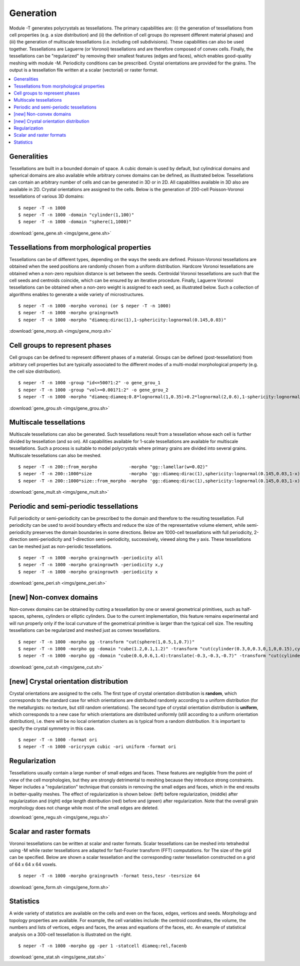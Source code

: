 .. _generation_link:

Generation
==========

Module -T generates polycrystals as tessellations. The primary
capabilities are: (i) the generation of tessellations from cell
properties (e.g. a size distribution) and (ii) the definition of
cell groups (to represent different material phases) and (iii) the
generation of
multiscale tessellations (i.e. including cell subdivisions). These
capabilities can also be used together. Tessellations are Laguerre (or
Voronoi) tessellations and are therefore composed of convex cells.
Finally, the tessellations can be "regularized" by removing their
smallest features (edges and faces), which enables good-quality meshing
with module -M.  Periodicity conditions can be prescribed. Crystal
orientations are provided for the grains.  The output is a tessellation
file written at a scalar (vectorial) or raster format.

.. contents::
   :depth: 2
   :local:

Generalities
------------

Tessellations are built in a bounded domain of space. A cubic domain is
used by default, but cylindrical domains and spherical domains are also
available while arbitrary convex domains can be defined, as illustrated below.
Tessellations can contain an arbitrary number of cells and can be
generated in 3D or in 2D.  All capabilities available in 3D also are
available in 2D.  Crystal orientations are assigned to the cells.  Below
is the generation of 200-cell Poisson-Voronoi tessellations of various
3D domains:
::

  $ neper -T -n 1000
  $ neper -T -n 1000 -domain "cylinder(1,100)"
  $ neper -T -n 1000 -domain "sphere(1,1000)"

.. image:: imgs/gene_gene.png
  :width: 100%

:download:`gene_gene.sh <imgs/gene_gene.sh>`

Tessellations from morphological properties
-------------------------------------------

Tessellations can be of different types, depending on the ways the seeds
are defined. Poisson-Voronoi tessellations are obtained when the seed
positions are randomly chosen from a uniform distribution.  Hardcore
Voronoi tessellations are obtained when a non-zero repulsion distance is
set between the seeds. Centroidal Voronoi tessellations are such that
the cell seeds and centroids coincide, which can be ensured by an
iterative procedure. Finally, Laguerre Voronoi tessellations can be
obtained when a non-zero weight is assigned to each seed, as illustrated
below. Such a collection of algorithms enables to generate a wide
variety of microstructures.
::

  $ neper -T -n 1000 -morpho voronoi (or $ neper -T -n 1000)
  $ neper -T -n 1000 -morpho graingrowth
  $ neper -T -n 1000 -morpho "diameq:dirac(1),1-sphericity:lognormal(0.145,0.03)"

.. image:: imgs/gene_morp.png
  :width: 100%

:download:`gene_morp.sh <imgs/gene_morp.sh>`

Cell groups to represent phases
-------------------------------

Cell groups can be defined to represent different phases of a material.
Groups can be defined (post-tessellation) from
arbitrary cell properties but are typically associated to the
different modes of a multi-modal morphological property (e.g. the cell size
distribution).
::

  $ neper -T -n 1000 -group "id<=500?1:2" -o gene_grou_1
  $ neper -T -n 1000 -group "vol>=0.001?1:2" -o gene_grou_2
  $ neper -T -n 1000 -morpho "diameq:diameq:0.8*lognormal(1,0.35)+0.2*lognormal(2,0.6),1-sphericity:lognormal(0.230,0.03)" -group mode -o gene_grou_3

.. image:: imgs/gene_grou.png
  :width: 100%

:download:`gene_grou.sh <imgs/gene_grou.sh>`


Multiscale tessellations
------------------------

Multiscale tessellations can also be generated. Such tessellations result
from a tessellation whose each cell is further divided by
tessellation (and so on). All capabilities available for 1-scale tessellations are
available for multiscale tessellations. Such a process is suitable to
model polycrystals where primary grains are divided into several
grains. Multiscale tessellations can also be meshed.
::

  $ neper -T -n 200::from_morpho            -morpho "gg::lamellar(w=0.02)"
  $ neper -T -n 200::1000*size              -morpho 'gg::diameq:dirac(1),sphericity:lognormal(0.145,0.03,1-x)'
  $ neper -T -n 200::1000*size::from_morpho -morpho 'gg::diameq:dirac(1),sphericity:lognormal(0.145,0.03,1-x)::lamellar(w=0.01:0.03)'

.. image:: imgs/gene_mult.png
  :width: 100%

:download:`gene_mult.sh <imgs/gene_mult.sh>`

Periodic and semi-periodic tessellations
----------------------------------------

Full periodicity or semi-periodicity can be prescribed to the domain and
therefore to the resulting tessellation.  Full periodicity can be used
to avoid boundary effects and reduce the size of the representative
volume element, while semi-periodicity preserves the domain boundaries
in some directions.  Below are 1000-cell tessellations with full
periodicity, 2-direction semi-periodicity and 1-direction
semi-periodicity, successively, viewed along the y axis.
These tessellations can be meshed just as non-periodic tessellations.
::

  $ neper -T -n 1000 -morpho graingrowth -periodicity all
  $ neper -T -n 1000 -morpho graingrowth -periodicity x,y
  $ neper -T -n 1000 -morpho graingrowth -periodicity x

.. image:: imgs/gene_peri.png
  :width: 100%

:download:`gene_peri.sh <imgs/gene_peri.sh>`

[new] Non-convex domains
------------------------

Non-convex domains can be obtained by cutting a tessellation by one or several
geometrical primitives, such as half-spaces, spheres, cylinders or elliptic
cylinders.  Due to the current implementation, this feature remains experimental
and will run properly only if the local curvature of the geometrical
primitive is larger than the typical cell size.  The resulting tessellations
can be regularized and meshed just as convex tessellations.
::

  $ neper -T -n 1000 -morpho gg -transform "cut(sphere(1,0.5,1,0.7))"
  $ neper -T -n 1000 -morpho gg -domain "cube(1.2,0.1,1.2)" -transform "cut(cylinder(0.3,0,0.3,0,1,0,0.15),cylinder(0.3,0,0.9,0,1,0,0.15),cylinder(0.9,0,0.3,0,1,0,0.15),cylinder(0.9,0,0.9,0,1,0,0.15))"
  $ neper -T -n 1000 -morpho gg -domain "cube(0.6,0.6,1.4):translate(-0.3,-0.3,-0.7)" -transform "cut(cylinder(-0.9,0,0,0,1,0,0.8),cylinder(0.9,0,0,0,1,0,0.8),cylinder(0,-0.9,0,1,0,0,0.8),cylinder(0,0.9,0,1,0,0,0.8))"

.. image:: imgs/gene_cut.png
  :width: 100%

:download:`gene_cut.sh <imgs/gene_cut.sh>`

[new] Crystal orientation distribution
--------------------------------------

Crystal orientations are assigned to the cells.  The first type of crystal
orientation distribution is **random**, which corresponds to the standard case
for which orientations are distributed randomly according to a uniform distribution
(for the metallurgists: no texture, but still random orientations).  The second
type of crystal orientation distribution is **uniform**, which corresponds to a
new case for which orientations are distributed uniformly (still according to a
uniform orientation distribution), i.e. there will be no local orientation
clusters as is typical from a random distribution.  It is important to specify
the crystal symmetry in this case.
::

  $ neper -T -n 1000 -format ori
  $ neper -T -n 1000 -oricrysym cubic -ori uniform -format ori

.. image:: imgs/gene_flatori.png
  :width: 100%

Regularization
--------------

Tessellations usually contain a large number of small edges and faces.
These features are negligible from the point of view of the cell
morphologies, but they are strongly detrimental to meshing because they
introduce strong constraints.  Neper includes a "regularization"
technique that consists in removing the small edges and faces, which in
the end results in better-quality meshes. The effect of regularization
is shown below: (left) before regularization, (middle) after
regularization and (right) edge length distribution (red) before and
(green) after regularization. Note that the overall grain morphology
does not change while most of the small edges are deleted.

.. image:: imgs/gene_regu.png
  :width: 100%

:download:`gene_regu.sh <imgs/gene_regu.sh>`

Scalar and raster formats
-------------------------

Voronoi tessellations can be written at scalar and raster formats.
Scalar tessellations can be meshed into tetrahedral using -M while
raster tessellations are adapted for fast-Fourier transform (FFT)
computations.  for The size of the grid can be specified. Below are
shown a scalar tessellation and the corresponding raster tessellation
constructed on a grid of 64 x 64 x 64 voxels.
::

  $ neper -T -n 1000 -morpho graingrowth -format tess,tesr -tesrsize 64

.. image:: imgs/gene_form.png
  :width: 66.7%

:download:`gene_form.sh <imgs/gene_form.sh>`

Statistics
----------

A wide variety of statistics are available on the cells and even on
the faces, edges, vertices and seeds. Morphology and topology
properties are available. For example, the cell variables include: the
centroid coordinates, the volume, the numbers and lists of vertices,
edges and faces, the areas and equations of the faces, etc. An example
of statistical analysis on a 300-cell tessellation is illustrated on
the right.
::

  $ neper -T -n 1000 -morpho gg -per 1 -statcell diameq:rel,facenb

.. image:: imgs/gene_stat.png
  :width: 33%

:download:`gene_stat.sh <imgs/gene_stat.sh>`
